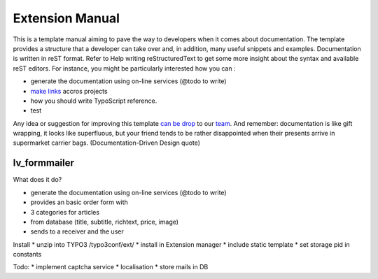 Extension Manual
=================

This is a template manual aiming to pave the way to developers when it comes about documentation. The template provides a structure that a developer can take over and, in addition, many useful snippets and examples. Documentation is written in reST format. Refer to Help writing reStructuredText to get some more insight about the syntax and available reST editors. For instance, you might be particularly interested how you can :

* generate the documentation using on-line services (@todo to write) 
* `make links`_ accros projects
* how you should write TypoScript reference.
* test

Any idea or suggestion for improving this template `can be drop`_ to our team_. And remember: documentation is like gift wrapping, it looks like superfluous, but your friend tends to be rather disappointed when their presents arrive in supermarket carrier bags. (Documentation-Driven Design quote)

.. _can be drop: http://forge.typo3.org/projects/typo3v4-official_extension_template/issues
.. _team: http://forge.typo3.org/projects/typo3v4-official_extension_template
.. _make links: RestructuredtextHelp.html#cross-linking
.. _can write TypoScript: RestructuredtextHelp.html#typoscript-reference

=================
lv_formmailer
=================

What does it do?

* generate the documentation using on-line services (@todo to write) 
* provides an basic order form with
* 3 categories for articles
* from database (title, subtitle, richtext, price, image)
* sends to a receiver and the user

Install
* unzip into TYPO3 /typo3conf/ext/
* install in Extension manager
* include static template
* set storage pid in constants

Todo:
* implement captcha service
* localisation
* store mails in DB

